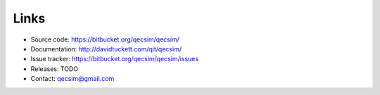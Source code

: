 Links
=====

* Source code: https://bitbucket.org/qecsim/qecsim/
* Documentation: http://davidtuckett.com/qit/qecsim/
* Issue tracker: https://bitbucket.org/qecsim/qecsim/issues
* Releases: TODO
* Contact: qecsim@gmail.com
